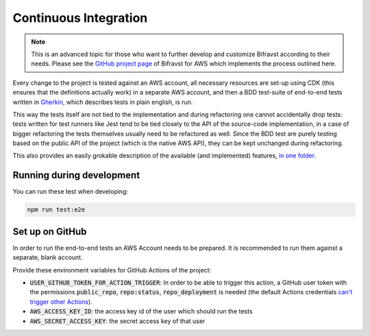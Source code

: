 ================================================================================
Continuous Integration
================================================================================

.. note::

    This is an advanced topic for those who want to further
    develop and customize Bifravst according to their needs. Please see
    the `GitHub project page <https://github.com/bifravst/aws/>`_ of
    Bifravst for AWS which implements the process outlined here.

Every change to the project is tested against an AWS account, all
necessary resources are set-up using CDK (this ensures that the
definitions actually work) in a separate AWS account, and then a BDD
test-suite of end-to-end tests written in
`Gherkin <https://cucumber.io/docs/gherkin/>`_, which describes tests
in plain english, is run.

This way the tests itself are not tied to the implementation and during
refactoring one cannot accidentally drop tests: tests written for test
runners like Jest tend to be tied closely to the API of the source-code
implementation, in a case of bigger refactoring the tests themselves
usually need to be refactored as well. Since the BDD test are purely
testing based on the public API of the project (which is the native AWS
API), they can be kept unchanged during refactoring.

This also provides an easily grokable description of the available (and
implemented) features, `in one
folder <https://github.com/bifravst/aws/tree/saga/features>`_.

Running during development
================================================================================

You can run these test when developing:

.. code-block:: bash

    npm run test:e2e

Set up on GitHub
================================================================================

In order to run the end-to-end tests an AWS Account needs to be
prepared. It is recommended to run them against a separate, blank
account.

Provide these environment variables for GitHub Actions of the project:

-   :code:`USER_GITHUB_TOKEN_FOR_ACTION_TRIGGER`: In order to be able to trigger this
    action, a GitHub user token with the permissions :code:`public_repo`, :code:`repo:status`,
    :code:`repo_deployment` is needed (the default Actions credentials
    `can't trigger other Actions <https://help.github.com/en/actions/reference/events-that-trigger-workflows#triggering-new-workflows-using-a-personal-access-token>`_).
-   :code:`AWS_ACCESS_KEY_ID`: the access key id of the user which should
    run the tests
-   :code:`AWS_SECRET_ACCESS_KEY`: the secret access key of that user
